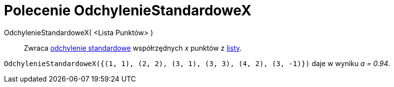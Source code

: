 = Polecenie OdchylenieStandardoweX
:page-en: commands/SDX
ifdef::env-github[:imagesdir: /en/modules/ROOT/assets/images]

OdchylenieStandardoweX( <Lista Punktów> )::
  Zwraca https://pl.wikipedia.org/wiki/Odchylenie_standardowe[odchylenie standardowe] współrzędnych _x_ punktów z xref:/Listy.adoc[listy].

[EXAMPLE]
====

`++OdchylenieStandardoweX({(1, 1), (2, 2), (3, 1), (3, 3), (4, 2), (3, -1)})++` daje w wyniku _a = 0.94_.

====
